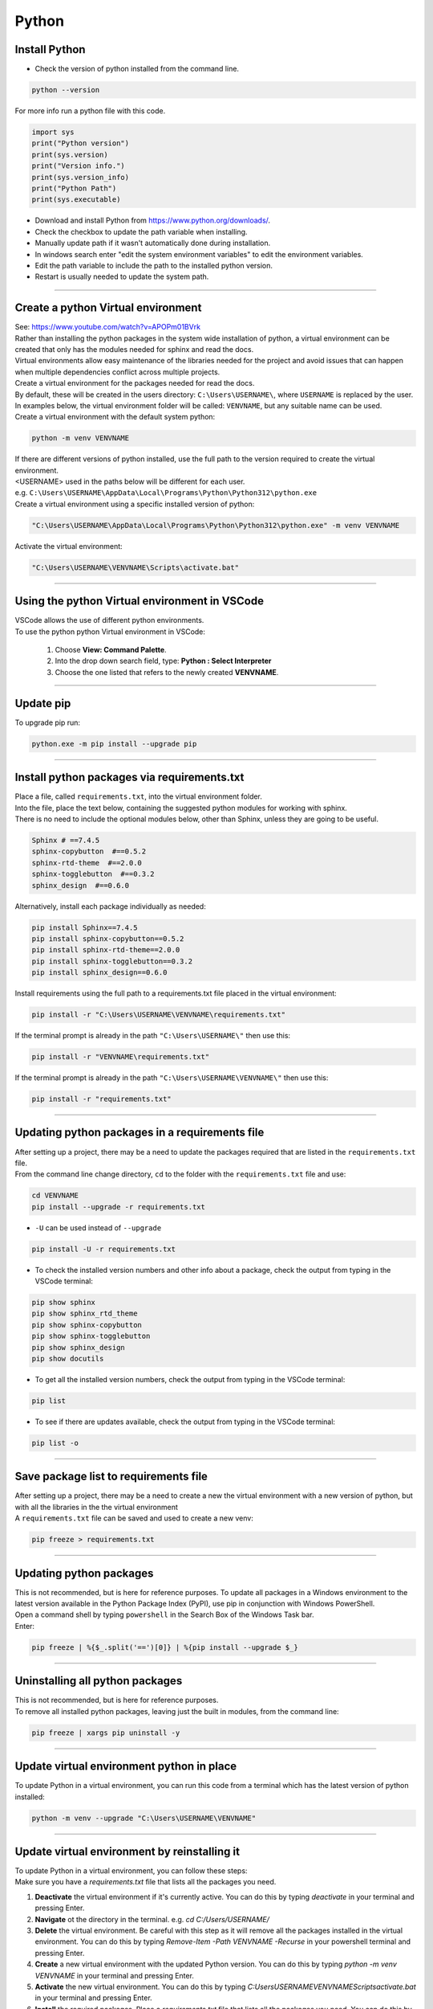 ==============================
Python
==============================

Install Python
------------------------------

* Check the version of python installed from the command line.

.. code-block::

    python --version

| For more info run a python file with this code.

.. code-block::

    import sys
    print("Python version")
    print(sys.version)
    print("Version info.")
    print(sys.version_info)
    print("Python Path")
    print(sys.executable)

* Download and install Python from https://www.python.org/downloads/.
* Check the checkbox to update the path variable when installing.
  
* Manually update path if it wasn't automatically done during installation.
* In windows search enter "edit the system environment variables" to edit the environment variables. 
* Edit the path variable to include the path to the installed python version.
* Restart is usually needed to update the system path.
  
----

Create a python Virtual environment
---------------------------------------

| See: https://www.youtube.com/watch?v=APOPm01BVrk
| Rather than installing the python packages in the system wide installation of python, a virtual environment can be created that only has the modules needed for sphinx and read the docs.
| Virtual environments allow easy maintenance of the libraries needed for the project and avoid issues that can happen when multiple dependencies conflict across multiple projects.

| Create a virtual environment for the packages needed for read the docs.
| By default, these will be created in the users directory: ``C:\Users\USERNAME\``, where ``USERNAME`` is replaced by the user.
| In examples below, the virtual environment folder will be called: ``VENVNAME``, but any suitable name can be used.

| Create a virtual environment with the default system python:

.. code-block::

    python -m venv VENVNAME
    
| If there are different versions of python installed, use the full path to the version required to create the virtual environment.
| <USERNAME> used in the paths below will be different for each user.
| e.g. ``C:\Users\USERNAME\AppData\Local\Programs\Python\Python312\python.exe``
| Create a virtual environment using a specific installed version of python:

.. code-block::

    "C:\Users\USERNAME\AppData\Local\Programs\Python\Python312\python.exe" -m venv VENVNAME

| Activate the virtual environment:

.. code-block::
    
    "C:\Users\USERNAME\VENVNAME\Scripts\activate.bat"

----

Using the python Virtual environment in VSCode
-----------------------------------------------

| VSCode allows the use of different python environments.
| To use the python python Virtual environment in VSCode:

    #. Choose **View: Command Palette**. 
    #. Into the drop down search field, type: **Python : Select Interpreter**
    #. Choose the one listed that refers to the newly created **VENVNAME**.

----

Update pip
-----------------------------------------------

| To upgrade pip run:

.. code-block::

    python.exe -m pip install --upgrade pip

----

.. _Python requirements:

Install python packages via requirements.txt
-----------------------------------------------

| Place a file, called ``requirements.txt``, into the virtual environment folder.
| Into the file, place the text below, containing the suggested python modules for working with sphinx.
| There is no need to include the optional modules below, other than Sphinx, unless they are going to be useful.

.. code-block::
    
    Sphinx # ==7.4.5
    sphinx-copybutton  #==0.5.2
    sphinx-rtd-theme  #==2.0.0
    sphinx-togglebutton  #==0.3.2
    sphinx_design  #==0.6.0

| Alternatively, install each package individually as needed:

.. code-block::
    
    pip install Sphinx==7.4.5
    pip install sphinx-copybutton==0.5.2
    pip install sphinx-rtd-theme==2.0.0
    pip install sphinx-togglebutton==0.3.2
    pip install sphinx_design==0.6.0
    
    
| Install requirements using the full path to a requirements.txt file placed in the virtual environment:

.. code-block::
    
    pip install -r "C:\Users\USERNAME\VENVNAME\requirements.txt"

| If the terminal prompt is already in the path ``"C:\Users\USERNAME\"`` then use this:

.. code-block::

    pip install -r "VENVNAME\requirements.txt"

| If the terminal prompt is already in the path ``"C:\Users\USERNAME\VENVNAME\"`` then use this:

.. code-block::

    pip install -r "requirements.txt"

----

Updating python packages in a requirements file
------------------------------------------------------------

| After setting up a project, there may be a need to update the packages required that are listed in the ``requirements.txt`` file.

| From the command line change directory, ``cd`` to the folder with the ``requirements.txt`` file and use:

.. code-block::
    
    cd VENVNAME
    pip install --upgrade -r requirements.txt

* ``-U`` can be used instead of ``--upgrade``

.. code-block::

    pip install -U -r requirements.txt


* To check the installed version numbers and other info about a package, check the output from typing in the VSCode terminal:

.. code-block::

    pip show sphinx
    pip show sphinx_rtd_theme
    pip show sphinx-copybutton
    pip show sphinx-togglebutton
    pip show sphinx_design
    pip show docutils

    
* To get all the installed version numbers, check the output from typing in the VSCode terminal:

.. code-block::

    pip list

* To see if there are updates available, check the output from typing in the VSCode terminal:

.. code-block::

    pip list -o

----

Save package list to requirements file
------------------------------------------------------------

| After setting up a project, there may be a need to create a new the virtual environment with a new version of python, but with all the libraries in the the virtual environment 

| A ``requirements.txt`` file can be saved and used to create a new venv:

.. code-block::
    
    pip freeze > requirements.txt

----

Updating python packages
------------------------------

| This is not recommended, but is here for reference purposes. To update all packages in a Windows environment to the latest version available in the Python Package Index (PyPI), use pip in conjunction with Windows PowerShell.
| Open a command shell by typing ``powershell`` in the Search Box of the Windows Task bar.
| Enter:

.. code-block::
    
    pip freeze | %{$_.split('==')[0]} | %{pip install --upgrade $_}

----

Uninstalling all python packages
----------------------------------

| This is not recommended, but is here for reference purposes. 
| To remove all installed python packages, leaving just the built in modules, from the command line:

.. code-block::

    pip freeze | xargs pip uninstall -y

----

Update virtual environment python in place
----------------------------------------------------

| To update Python in a virtual environment, you can run this code from a terminal which has the latest version of python installed:

.. code-block::

    python -m venv --upgrade "C:\Users\USERNAME\VENVNAME"

----

Update virtual environment by reinstalling it
----------------------------------------------------

| To update Python in a virtual environment, you can follow these steps:
| Make sure you have a `requirements.txt` file that lists all the packages you need.

1. **Deactivate** the virtual environment if it's currently active. You can do this by typing `deactivate` in your terminal and pressing Enter.
2. **Navigate** ot the directory in the terminal. e.g. `cd C:/Users/USERNAME/` 
3. **Delete** the virtual environment. Be careful with this step as it will remove all the packages installed in the virtual environment. You can do this by typing `Remove-Item -Path VENVNAME -Recurse` in your powershell terminal and pressing Enter. 
4. **Create** a new virtual environment with the updated Python version. You can do this by typing `python -m venv VENVNAME` in your terminal and pressing Enter. 
5. **Activate** the new virtual environment. You can do this by typing `C:\Users\USERNAME\VENVNAME\Scripts\activate.bat` in your terminal and pressing Enter.
6. **Install** the required packages. Place a `requirements.txt` file that lists all the packages you need. You can do this by typing `pip install -r requirements.txt` in your terminal and pressing Enter. 

.. code-block::

    deactivate
    cd C:\Users\USERNAME
    Remove-Item -Path VENVNAME -Recurse
    python -m venv VENVNAME
    C:\Users\USERNAME\VENVNAME\Scripts\activate.bat
    cd C:\Users\USERNAME\VENVNAME
    pip install -r requirements.txt


